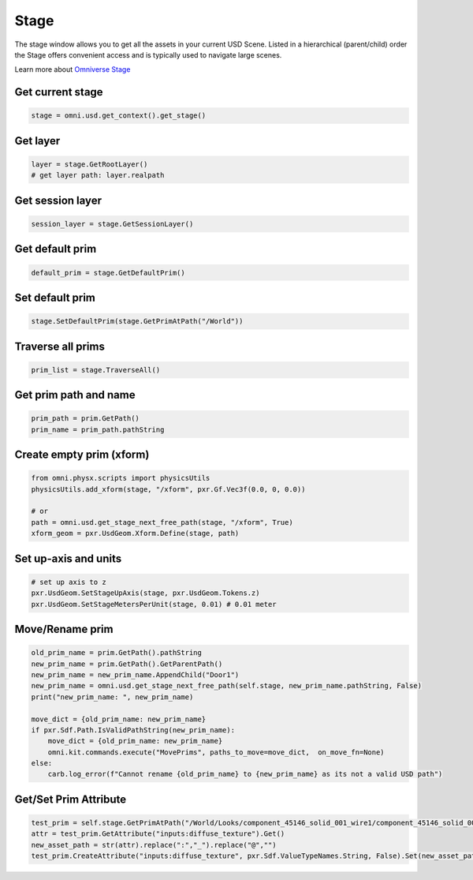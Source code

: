 Stage
--------------------------------------------------

The stage window allows you to get all the assets in your current USD Scene. Listed in a hierarchical (parent/child) order the Stage offers convenient access and is typically used to navigate large scenes.

Learn more about `Omniverse Stage <https://docs.omniverse.nvidia.com/app_create/prod_extensions/ext_stage.html>`_

.. figure:: ./img/stage.png
   :alt: stage image
   :width: 30%

Get current stage
#########################

.. code-block:: python

    stage = omni.usd.get_context().get_stage()


Get layer
#########################

.. code-block:: python

    layer = stage.GetRootLayer()
    # get layer path: layer.realpath

Get session layer
#########################

.. code-block:: python

    session_layer = stage.GetSessionLayer()

Get default prim
#########################

.. code-block:: python

    default_prim = stage.GetDefaultPrim()

Set default prim
#########################

.. code-block:: python

    stage.SetDefaultPrim(stage.GetPrimAtPath("/World"))

Traverse all prims
#########################

.. code-block:: python

    prim_list = stage.TraverseAll()

Get prim path and name
#########################

.. code-block:: python

    prim_path = prim.GetPath()
    prim_name = prim_path.pathString

Create empty prim (xform)
############################


.. code-block:: python

    from omni.physx.scripts import physicsUtils
    physicsUtils.add_xform(stage, "/xform", pxr.Gf.Vec3f(0.0, 0, 0.0))

    # or
    path = omni.usd.get_stage_next_free_path(stage, "/xform", True)
    xform_geom = pxr.UsdGeom.Xform.Define(stage, path)

Set up-axis and units
########################################################

.. code-block:: python

    # set up axis to z
    pxr.UsdGeom.SetStageUpAxis(stage, pxr.UsdGeom.Tokens.z)
    pxr.UsdGeom.SetStageMetersPerUnit(stage, 0.01) # 0.01 meter


Move/Rename prim
############################

.. code-block:: python

    old_prim_name = prim.GetPath().pathString
    new_prim_name = prim.GetPath().GetParentPath()
    new_prim_name = new_prim_name.AppendChild("Door1")
    new_prim_name = omni.usd.get_stage_next_free_path(self.stage, new_prim_name.pathString, False)
    print("new_prim_name: ", new_prim_name)

    move_dict = {old_prim_name: new_prim_name}
    if pxr.Sdf.Path.IsValidPathString(new_prim_name):
        move_dict = {old_prim_name: new_prim_name}
        omni.kit.commands.execute("MovePrims", paths_to_move=move_dict,  on_move_fn=None)
    else:
        carb.log_error(f"Cannot rename {old_prim_name} to {new_prim_name} as its not a valid USD path")

Get/Set Prim Attribute
############################

.. code-block:: python

    test_prim = self.stage.GetPrimAtPath("/World/Looks/component_45146_solid_001_wire1/component_45146_solid_001_wire1")
    attr = test_prim.GetAttribute("inputs:diffuse_texture").Get()
    new_asset_path = str(attr).replace(":","_").replace("@","")
    test_prim.CreateAttribute("inputs:diffuse_texture", pxr.Sdf.ValueTypeNames.String, False).Set(new_asset_path)
